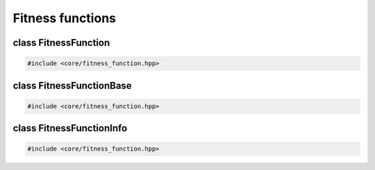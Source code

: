 Fitness functions
===================================================

.. doxygennamespace:: gapp
   :project: gapp
   :desc-only:


class FitnessFunction
---------------------------------------------------

.. code-block::

   #include <core/fitness_function.hpp>

.. doxygenclass:: gapp::FitnessFunction
   :project: gapp
   :members:
   :protected-members:
   :private-members:


class FitnessFunctionBase
---------------------------------------------------

.. code-block::

   #include <core/fitness_function.hpp>

.. doxygenclass:: gapp::FitnessFunctionBase
   :project: gapp
   :members:
   :protected-members:
   :private-members:


class FitnessFunctionInfo
---------------------------------------------------

.. code-block::

   #include <core/fitness_function.hpp>

.. doxygenclass:: gapp::FitnessFunctionInfo
   :project: gapp
   :members:
   :protected-members:
